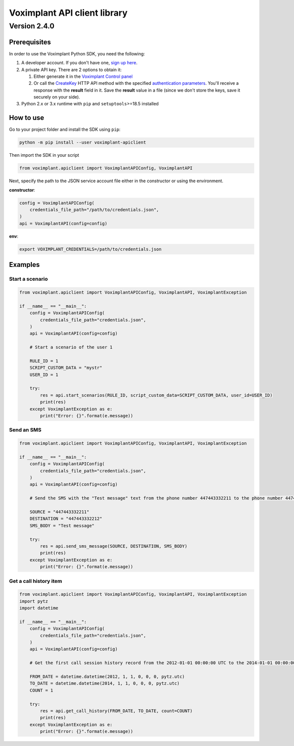 
Voximplant API client library
=============================

Version 2.4.0
~~~~~~~~~~~~~

Prerequisites
-------------

In order to use the Voximplant Python SDK, you need the following:


#. A developer account. If you don't have one, `sign up here <https://voximplant.com/sign-up/>`_.
#. A private API key. There are 2 options to obtain it:

   #. Either generate it in the `Voximplant Control panel <https://manage.voximplant.com/settings/service_accounts>`_
   #. Or call the `CreateKey <https://voximplant.com/docs/references/httpapi/managing_role_system#createkey>`_ HTTP API
      method with the
      specified `authentication parameters <https://voximplant.com/docs/references/httpapi/auth_parameters>`_. You'll
      receive a response with the **result** field in it. Save the **result** value in a file (since we don't store the
      keys, save it securely on your side).

#. Python 2.x or 3.x runtime with ``pip`` and ``setuptools``\ >=18.5 installed

How to use
----------

Go to your project folder and install the SDK using ``pip``\ :

.. code-block:: bash

   python -m pip install --user voximplant-apiclient

Then import the SDK in your script

.. code-block:: python

   from voximplant.apiclient import VoximplantAPIConfig, VoximplantAPI

Next, specify the path to the JSON service account file either in the constructor or using the environment.

**constructor**\ :

.. code-block:: python

   config = VoximplantAPIConfig(
       credentials_file_path="/path/to/credentials.json",
   )
   api = VoximplantAPI(config=config)

**env**\ :

.. code-block:: bash

   export VOXIMPLANT_CREDENTIALS=/path/to/credentials.json

Examples
--------

Start a scenario
^^^^^^^^^^^^^^^^

.. code-block:: python

   from voximplant.apiclient import VoximplantAPIConfig, VoximplantAPI, VoximplantException

   if __name__ == "__main__":
       config = VoximplantAPIConfig(
           credentials_file_path="credentials.json",
       )
       api = VoximplantAPI(config=config)

       # Start a scenario of the user 1

       RULE_ID = 1
       SCRIPT_CUSTOM_DATA = "mystr"
       USER_ID = 1

       try:
           res = api.start_scenarios(RULE_ID, script_custom_data=SCRIPT_CUSTOM_DATA, user_id=USER_ID)
           print(res)
       except VoximplantException as e:
           print("Error: {}".format(e.message))

Send an SMS
^^^^^^^^^^^

.. code-block:: python

   from voximplant.apiclient import VoximplantAPIConfig, VoximplantAPI, VoximplantException

   if __name__ == "__main__":
       config = VoximplantAPIConfig(
           credentials_file_path="credentials.json",
       )
       api = VoximplantAPI(config=config)

       # Send the SMS with the "Test message" text from the phone number 447443332211 to the phone number 447443332212

       SOURCE = "447443332211"
       DESTINATION = "447443332212"
       SMS_BODY = "Test message"

       try:
           res = api.send_sms_message(SOURCE, DESTINATION, SMS_BODY)
           print(res)
       except VoximplantException as e:
           print("Error: {}".format(e.message))

Get a call history item
^^^^^^^^^^^^^^^^^^^^^^^

.. code-block:: python

   from voximplant.apiclient import VoximplantAPIConfig, VoximplantAPI, VoximplantException
   import pytz
   import datetime

   if __name__ == "__main__":
       config = VoximplantAPIConfig(
           credentials_file_path="credentials.json",
       )
       api = VoximplantAPI(config=config)

       # Get the first call session history record from the 2012-01-01 00:00:00 UTC to the 2014-01-01 00:00:00 UTC

       FROM_DATE = datetime.datetime(2012, 1, 1, 0, 0, 0, pytz.utc)
       TO_DATE = datetime.datetime(2014, 1, 1, 0, 0, 0, pytz.utc)
       COUNT = 1

       try:
           res = api.get_call_history(FROM_DATE, TO_DATE, count=COUNT)
           print(res)
       except VoximplantException as e:
           print("Error: {}".format(e.message))

